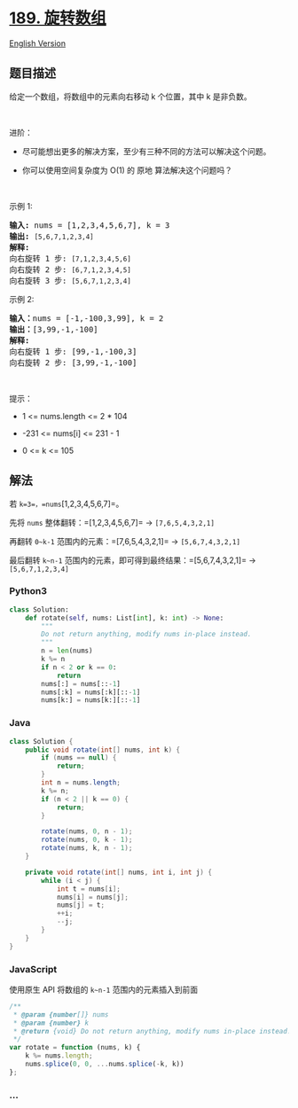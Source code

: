 * [[https://leetcode-cn.com/problems/rotate-array][189. 旋转数组]]
  :PROPERTIES:
  :CUSTOM_ID: 旋转数组
  :END:
[[./solution/0100-0199/0189.Rotate Array/README_EN.org][English
Version]]

** 题目描述
   :PROPERTIES:
   :CUSTOM_ID: 题目描述
   :END:

#+begin_html
  <!-- 这里写题目描述 -->
#+end_html

#+begin_html
  <p>
#+end_html

给定一个数组，将数组中的元素向右移动 k 个位置，其中 k 是非负数。

#+begin_html
  </p>
#+end_html

#+begin_html
  <p>
#+end_html

 

#+begin_html
  </p>
#+end_html

#+begin_html
  <p>
#+end_html

进阶：

#+begin_html
  </p>
#+end_html

#+begin_html
  <ul>
#+end_html

#+begin_html
  <li>
#+end_html

尽可能想出更多的解决方案，至少有三种不同的方法可以解决这个问题。

#+begin_html
  </li>
#+end_html

#+begin_html
  <li>
#+end_html

你可以使用空间复杂度为 O(1) 的 原地 算法解决这个问题吗？

#+begin_html
  </li>
#+end_html

#+begin_html
  </ul>
#+end_html

#+begin_html
  <p>
#+end_html

 

#+begin_html
  </p>
#+end_html

#+begin_html
  <p>
#+end_html

示例 1:

#+begin_html
  </p>
#+end_html

#+begin_html
  <pre>
  <strong>输入:</strong> nums = [1,2,3,4,5,6,7], k = 3
  <strong>输出:</strong> <code>[5,6,7,1,2,3,4]</code>
  <strong>解释:</strong>
  向右旋转 1 步: <code>[7,1,2,3,4,5,6]</code>
  向右旋转 2 步: <code>[6,7,1,2,3,4,5]
  </code>向右旋转 3 步: <code>[5,6,7,1,2,3,4]</code>
  </pre>
#+end_html

#+begin_html
  <p>
#+end_html

示例 2:

#+begin_html
  </p>
#+end_html

#+begin_html
  <pre>
  <strong>输入：</strong>nums = [-1,-100,3,99], k = 2
  <strong>输出：</strong>[3,99,-1,-100]
  <strong>解释:</strong> 
  向右旋转 1 步: [99,-1,-100,3]
  向右旋转 2 步: [3,99,-1,-100]</pre>
#+end_html

#+begin_html
  <p>
#+end_html

 

#+begin_html
  </p>
#+end_html

#+begin_html
  <p>
#+end_html

提示：

#+begin_html
  </p>
#+end_html

#+begin_html
  <ul>
#+end_html

#+begin_html
  <li>
#+end_html

1 <= nums.length <= 2 * 104

#+begin_html
  </li>
#+end_html

#+begin_html
  <li>
#+end_html

-231 <= nums[i] <= 231 - 1

#+begin_html
  </li>
#+end_html

#+begin_html
  <li>
#+end_html

0 <= k <= 105

#+begin_html
  </li>
#+end_html

#+begin_html
  </ul>
#+end_html

#+begin_html
  <ul>
#+end_html

#+begin_html
  </ul>
#+end_html

** 解法
   :PROPERTIES:
   :CUSTOM_ID: 解法
   :END:

#+begin_html
  <!-- 这里可写通用的实现逻辑 -->
#+end_html

若 =k=3=，=nums=[1,2,3,4,5,6,7]=。

先将 =nums= 整体翻转：=[1,2,3,4,5,6,7]= -> =[7,6,5,4,3,2,1]=

再翻转 =0~k-1= 范围内的元素：=[7,6,5,4,3,2,1]= -> =[5,6,7,4,3,2,1]=

最后翻转 =k~n-1= 范围内的元素，即可得到最终结果：=[5,6,7,4,3,2,1]= ->
=[5,6,7,1,2,3,4]=

#+begin_html
  <!-- tabs:start -->
#+end_html

*** *Python3*
    :PROPERTIES:
    :CUSTOM_ID: python3
    :END:

#+begin_html
  <!-- 这里可写当前语言的特殊实现逻辑 -->
#+end_html

#+begin_src python
  class Solution:
      def rotate(self, nums: List[int], k: int) -> None:
          """
          Do not return anything, modify nums in-place instead.
          """
          n = len(nums)
          k %= n
          if n < 2 or k == 0:
              return
          nums[:] = nums[::-1]
          nums[:k] = nums[:k][::-1]
          nums[k:] = nums[k:][::-1]
#+end_src

*** *Java*
    :PROPERTIES:
    :CUSTOM_ID: java
    :END:

#+begin_html
  <!-- 这里可写当前语言的特殊实现逻辑 -->
#+end_html

#+begin_src java
  class Solution {
      public void rotate(int[] nums, int k) {
          if (nums == null) {
              return;
          }
          int n = nums.length;
          k %= n;
          if (n < 2 || k == 0) {
              return;
          }

          rotate(nums, 0, n - 1);
          rotate(nums, 0, k - 1);
          rotate(nums, k, n - 1);
      }

      private void rotate(int[] nums, int i, int j) {
          while (i < j) {
              int t = nums[i];
              nums[i] = nums[j];
              nums[j] = t;
              ++i;
              --j;
          }
      }
  }
#+end_src

*** *JavaScript*
    :PROPERTIES:
    :CUSTOM_ID: javascript
    :END:

#+begin_html
  <!-- 这里可写当前语言的特殊实现逻辑 -->
#+end_html

使用原生 API 将数组的 =k~n-1= 范围内的元素插入到前面

#+begin_src js
  /**
   * @param {number[]} nums
   * @param {number} k
   * @return {void} Do not return anything, modify nums in-place instead.
   */
  var rotate = function (nums, k) {
      k %= nums.length;
      nums.splice(0, 0, ...nums.splice(-k, k))
  };
#+end_src

*** *...*
    :PROPERTIES:
    :CUSTOM_ID: section
    :END:
#+begin_example
#+end_example

#+begin_html
  <!-- tabs:end -->
#+end_html
